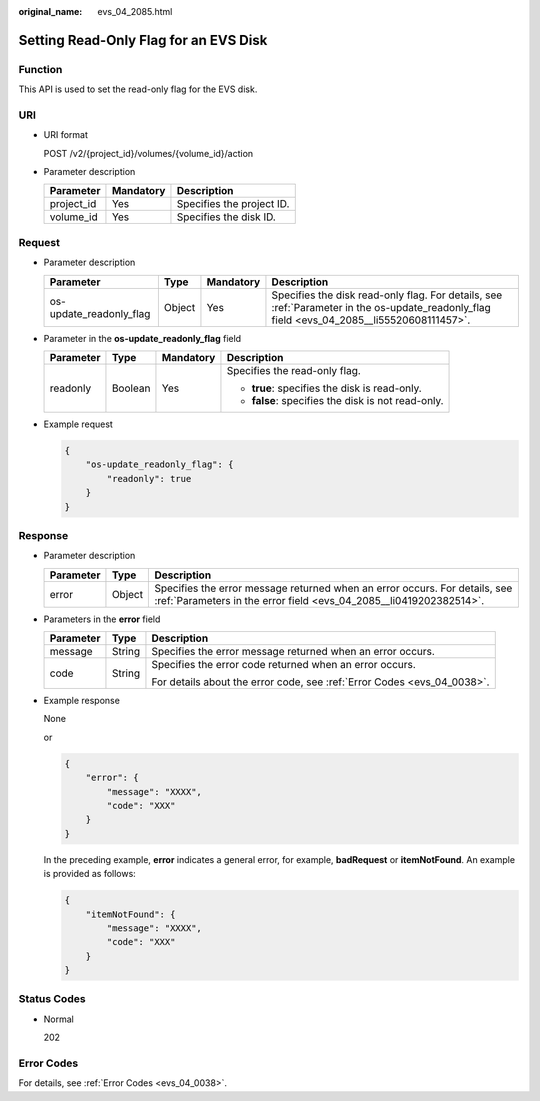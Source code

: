 :original_name: evs_04_2085.html

.. _evs_04_2085:

Setting Read-Only Flag for an EVS Disk
======================================

Function
--------

This API is used to set the read-only flag for the EVS disk.

URI
---

-  URI format

   POST /v2/{project_id}/volumes/{volume_id}/action

-  Parameter description

   ========== ========= =========================
   Parameter  Mandatory Description
   ========== ========= =========================
   project_id Yes       Specifies the project ID.
   volume_id  Yes       Specifies the disk ID.
   ========== ========= =========================

Request
-------

-  Parameter description

   +-------------------------+--------+-----------+--------------------------------------------------------------------------------------------------------------------------------------------+
   | Parameter               | Type   | Mandatory | Description                                                                                                                                |
   +=========================+========+===========+============================================================================================================================================+
   | os-update_readonly_flag | Object | Yes       | Specifies the disk read-only flag. For details, see :ref:`Parameter in the os-update_readonly_flag field <evs_04_2085__li55520608111457>`. |
   +-------------------------+--------+-----------+--------------------------------------------------------------------------------------------------------------------------------------------+

-  .. _evs_04_2085__li55520608111457:

   Parameter in the **os-update_readonly_flag** field

   +-----------------+-----------------+-----------------+----------------------------------------------------+
   | Parameter       | Type            | Mandatory       | Description                                        |
   +=================+=================+=================+====================================================+
   | readonly        | Boolean         | Yes             | Specifies the read-only flag.                      |
   |                 |                 |                 |                                                    |
   |                 |                 |                 | -  **true**: specifies the disk is read-only.      |
   |                 |                 |                 | -  **false**: specifies the disk is not read-only. |
   +-----------------+-----------------+-----------------+----------------------------------------------------+

-  Example request

   .. code-block::

      {
          "os-update_readonly_flag": {
              "readonly": true
          }
      }

Response
--------

-  Parameter description

   +-----------+--------+--------------------------------------------------------------------------------------------------------------------------------------------------+
   | Parameter | Type   | Description                                                                                                                                      |
   +===========+========+==================================================================================================================================================+
   | error     | Object | Specifies the error message returned when an error occurs. For details, see :ref:`Parameters in the error field <evs_04_2085__li0419202382514>`. |
   +-----------+--------+--------------------------------------------------------------------------------------------------------------------------------------------------+

-  .. _evs_04_2085__li0419202382514:

   Parameters in the **error** field

   +-----------------------+-----------------------+-------------------------------------------------------------------------+
   | Parameter             | Type                  | Description                                                             |
   +=======================+=======================+=========================================================================+
   | message               | String                | Specifies the error message returned when an error occurs.              |
   +-----------------------+-----------------------+-------------------------------------------------------------------------+
   | code                  | String                | Specifies the error code returned when an error occurs.                 |
   |                       |                       |                                                                         |
   |                       |                       | For details about the error code, see :ref:`Error Codes <evs_04_0038>`. |
   +-----------------------+-----------------------+-------------------------------------------------------------------------+

-  Example response

   None

   or

   .. code-block::

      {
          "error": {
              "message": "XXXX",
              "code": "XXX"
          }
      }

   In the preceding example, **error** indicates a general error, for example, **badRequest** or **itemNotFound**. An example is provided as follows:

   .. code-block::

      {
          "itemNotFound": {
              "message": "XXXX",
              "code": "XXX"
          }
      }

Status Codes
------------

-  Normal

   202

Error Codes
-----------

For details, see :ref:`Error Codes <evs_04_0038>`.

